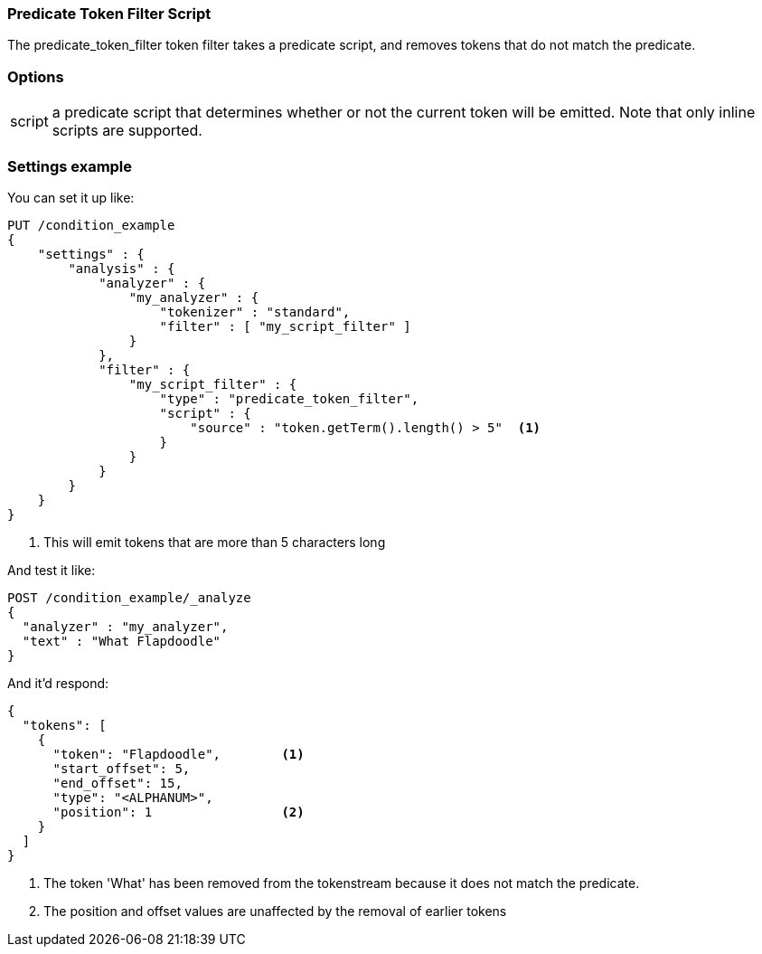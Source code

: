 [[analysis-predicatefilter-tokenfilter]]
=== Predicate Token Filter Script

The predicate_token_filter token filter takes a predicate script, and removes tokens that do
not match the predicate.

[float]
=== Options
[horizontal]
script:: a predicate script that determines whether or not the current token will
be emitted.  Note that only inline scripts are supported.

[float]
=== Settings example

You can set it up like:

[source,console]
--------------------------------------------------
PUT /condition_example
{
    "settings" : {
        "analysis" : {
            "analyzer" : {
                "my_analyzer" : {
                    "tokenizer" : "standard",
                    "filter" : [ "my_script_filter" ]
                }
            },
            "filter" : {
                "my_script_filter" : {
                    "type" : "predicate_token_filter",
                    "script" : {
                        "source" : "token.getTerm().length() > 5"  <1>
                    }
                }
            }
        }
    }
}
--------------------------------------------------

<1> This will emit tokens that are more than 5 characters long

And test it like:

[source,console]
--------------------------------------------------
POST /condition_example/_analyze
{
  "analyzer" : "my_analyzer",
  "text" : "What Flapdoodle"
}
--------------------------------------------------
// TEST[continued]

And it'd respond:

[source,js]
--------------------------------------------------
{
  "tokens": [
    {
      "token": "Flapdoodle",        <1>
      "start_offset": 5,
      "end_offset": 15,
      "type": "<ALPHANUM>",
      "position": 1                 <2>
    }
  ]
}
--------------------------------------------------
// TESTRESPONSE

<1> The token 'What' has been removed from the tokenstream because it does not
match the predicate.
<2> The position and offset values are unaffected by the removal of earlier tokens
